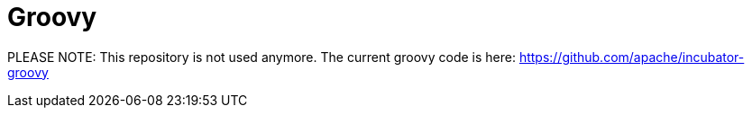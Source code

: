 = Groovy

PLEASE NOTE: This repository is not used anymore. The current groovy code is here: https://github.com/apache/incubator-groovy